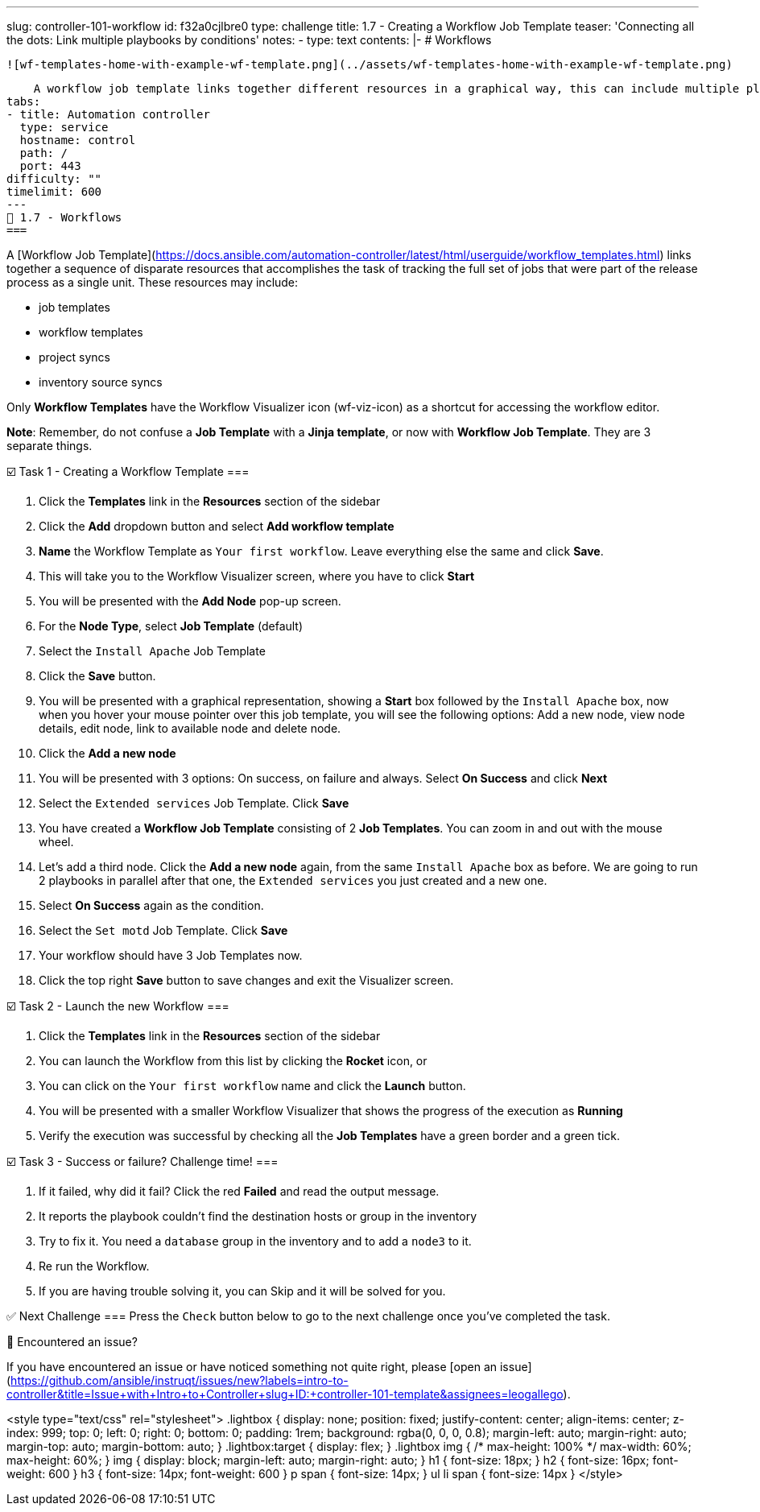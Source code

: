 ---
slug: controller-101-workflow
id: f32a0cjlbre0
type: challenge
title: 1.7 - Creating a Workflow Job Template
teaser: 'Connecting all the dots: Link multiple playbooks by conditions'
notes:
- type: text
  contents: |-
    # Workflows

    ![wf-templates-home-with-example-wf-template.png](../assets/wf-templates-home-with-example-wf-template.png)

    A workflow job template links together different resources in a graphical way, this can include multiple playbooks (job templates), project syncs and even other workflows.
tabs:
- title: Automation controller
  type: service
  hostname: control
  path: /
  port: 443
difficulty: ""
timelimit: 600
---
🔗 1.7 - Workflows
===

A [Workflow Job Template](https://docs.ansible.com/automation-controller/latest/html/userguide/workflow_templates.html) links together a sequence of disparate resources that accomplishes the task of tracking the full set of jobs that were part of the release process as a single unit. These resources may include:

- job templates
- workflow templates
- project syncs
- inventory source syncs

Only **Workflow Templates** have the Workflow Visualizer icon (wf-viz-icon) as a shortcut for accessing the workflow editor.

**Note**: Remember, do not confuse a **Job Template** with a **Jinja template**, or now with **Workflow Job Template**.  They are 3 separate things.

☑️ Task 1 - Creating a Workflow Template
===

1. Click the **Templates** link in the **Resources** section of the sidebar
2. Click the **Add** dropdown button and select **Add workflow template**
3. **Name** the Workflow Template as `Your first workflow`. Leave everything else the same and click **Save**.
4. This will take you to the Workflow Visualizer screen, where you have to click **Start**
5. You will be presented with the **Add Node** pop-up screen.
6. For the **Node Type**, select **Job Template** (default)
7. Select the `Install Apache`  Job Template
8. Click the **Save** button.
9. You will be presented with a graphical representation, showing a **Start** box followed by the `Install Apache` box, now when you hover your mouse pointer over this job template, you will see the following options: Add a new node, view node details, edit node, link to available node and delete node.
10. Click the **Add a new node**
11. You will be presented with 3 options: On success, on failure and always. Select **On Success** and click **Next**
12. Select the `Extended services` Job Template. Click **Save**
13. You have created a **Workflow Job Template** consisting of 2 **Job Templates**. You can zoom in and out with the mouse wheel.
14. Let's add a third node. Click the **Add a new node** again, from the same `Install Apache` box as before. We are going to run 2 playbooks in parallel after that one, the `Extended services` you just created and a new one.
15. Select **On Success** again as the condition.
16. Select the `Set motd` Job Template. Click **Save**
17. Your workflow should have 3 Job Templates now.
18. Click the top right **Save** button to save changes and exit the Visualizer screen.

☑️ Task 2 - Launch the new Workflow
===

1. Click the **Templates** link in the **Resources** section of the sidebar
2. You can launch the Workflow from this list by clicking the **Rocket** icon, or
3. You can click on the `Your first workflow`  name and click the **Launch** button.
4. You will be presented with a smaller Workflow Visualizer that shows the progress of the execution as **Running**
5. Verify the execution was successful by checking all the **Job Templates** have a green border and a green tick.

☑️ Task 3 - Success or failure? Challenge time!
===

1. If it failed, why did it fail? Click the red **Failed** and read the output message.
2. It reports the playbook couldn't find the destination hosts or group in the inventory
3. Try to fix it. You need a `database` group in the inventory and to add a `node3` to it.
4. Re run the Workflow.
5. If you are having trouble solving it, you can Skip and it will be solved for you.

✅ Next Challenge
===
Press the `Check` button below to go to the next challenge once you’ve completed the task.

🐛 Encountered an issue?
====

If you have encountered an issue or have noticed something not quite right, please [open an issue](https://github.com/ansible/instruqt/issues/new?labels=intro-to-controller&title=Issue+with+Intro+to+Controller+slug+ID:+controller-101-template&assignees=leogallego).

<style type="text/css" rel="stylesheet">
  .lightbox {
    display: none;
    position: fixed;
    justify-content: center;
    align-items: center;
    z-index: 999;
    top: 0;
    left: 0;
    right: 0;
    bottom: 0;
    padding: 1rem;
    background: rgba(0, 0, 0, 0.8);
    margin-left: auto;
    margin-right: auto;
    margin-top: auto;
    margin-bottom: auto;
  }
  .lightbox:target {
    display: flex;
  }
  .lightbox img {
    /* max-height: 100% */
    max-width: 60%;
    max-height: 60%;
  }
  img {
    display: block;
    margin-left: auto;
    margin-right: auto;
  }
  h1 {
    font-size: 18px;
  }
    h2 {
    font-size: 16px;
    font-weight: 600
  }
    h3 {
    font-size: 14px;
    font-weight: 600
  }
  p span {
    font-size: 14px;
  }
  ul li span {
    font-size: 14px
  }
</style>
